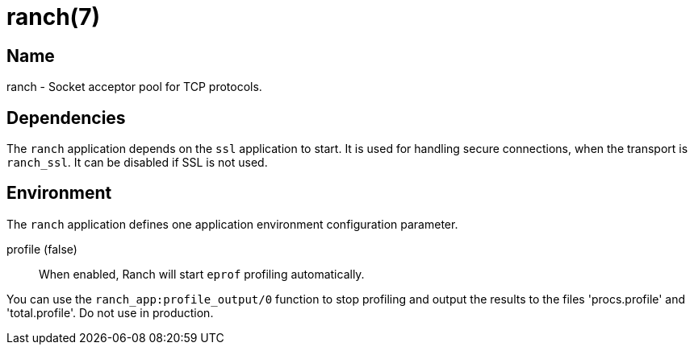 = ranch(7)

== Name

ranch - Socket acceptor pool for TCP protocols.

== Dependencies

The `ranch` application depends on the `ssl` application to
start. It is used for handling secure connections, when the
transport is `ranch_ssl`. It can be disabled if SSL is not
used.

== Environment

The `ranch` application defines one application environment
configuration parameter.

profile (false)::
	When enabled, Ranch will start `eprof` profiling automatically.

You can use the `ranch_app:profile_output/0` function to stop
profiling and output the results to the files 'procs.profile'
and 'total.profile'. Do not use in production.
